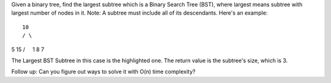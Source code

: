 Given a binary tree, find the largest subtree which is a Binary Search
Tree (BST), where largest means subtree with largest number of nodes in
it. Note: A subtree must include all of its descendants. Here's an
example:

::

    10
    / \

5 15 /     1 8 7

The Largest BST Subtree in this case is the highlighted one. The return
value is the subtree's size, which is 3.

Follow up: Can you figure out ways to solve it with O(n) time
complexity?
